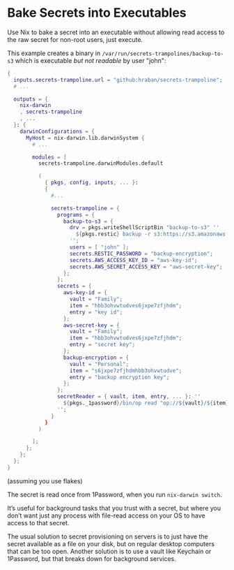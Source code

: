 * Bake Secrets into Executables

Use Nix to bake a secret into an executable without allowing read access to the raw secret for non-root users, just execute.

This example creates a binary in =/var/run/secrets-trampolines/backup-to-s3= which is executable /but not readable/ by user "john":

#+begin_src nix
{
  inputs.secrets-trampoline.url = "github:hraban/secrets-trampoline";
  # ...

  outputs = {
    nix-darwin
    , secrets-trampoline
    , ...
  }: {
    darwinConfigurations = {
      MyHost = nix-darwin.lib.darwinSystem {
        # ...

        modules = [
          secrets-trampoline.darwinModules.default

          (
            { pkgs, config, inputs, ... }:
            {
              #...

              secrets-trampoline = {
                programs = {
                  backup-to-s3 = {
                    drv = pkgs.writeShellScriptBin "backup-to-s3" ''
                      ${pkgs.restic} backup -r s3:https://s3.amazonaws.com/my-bucket ~
                    '';
                    users = [ "john" ];
                    secrets.RESTIC_PASSWORD = "backup-encryption";
                    secrets.AWS_ACCESS_KEY_ID = "aws-key-id";
                    secrets.AWS_SECRET_ACCESS_KEY = "aws-secret-key";
                  };
                };
                secrets = {
                  aws-key-id = {
                    vault = "Family";
                    item = "hbb3ohvwtudves6jxpe7zfjhdm";
                    entry = "key id";
                  };
                  aws-secret-key = {
                    vault = "Family";
                    item = "hbb3ohvwtudves6jxpe7zfjhdm";
                    entry = "secret key";
                  };
                  backup-encryption = {
                    vault = "Personal";
                    item = "s6jxpe7zfjhdmhbb3ohvwtudve";
                    entry = "backup encryption key";
                  };
                };
                secretReader = { vault, item, entry, ... }: ''
                  ${pkgs._1password}/bin/op read "op://${vault}/${item}/${entry}"
                '';
              }
            }
          )

        ];
      };
    };
  };
}
#+end_src

(assuming you use flakes)

The secret is read once from 1Password, when you run =nix-darwin switch=.

It’s useful for background tasks that you trust with a secret, but where you don’t want just any process with file-read access on your OS to have access to that secret.

The usual solution to secret provisioning on servers is to just have the secret available as a file on your disk, but on regular desktop computers that can be too open. Another solution is to use a vault like Keychain or 1Password, but that breaks down for background services.
